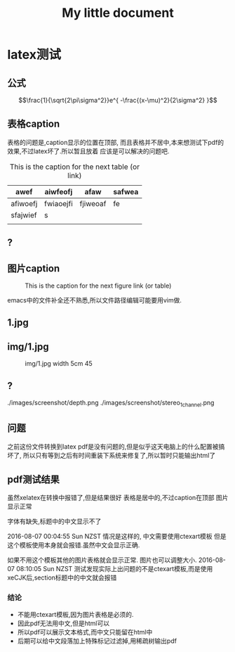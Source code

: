 #+TITLE: My little document
* latex测试
** 公式
    $$\frac{1}{\sqrt{2\pi\sigma^2}}e^{ -\frac{(x-\mu)^2}{2\sigma^2} }$$
** 表格caption
    表格的问题是,caption显示的位置在顶部,
    而且表格并不居中,本来想测试下pdf的效果,不过latex坏了.所以暂且放着
应该是可以解决的问题吧.

    #+CAPTION: This is the caption for the next table (or link)
#+NAME:   tab:basic-data
   | awef     | aiwfeofj  | afaw     | safwea |
   |----------+-----------+----------+--------|
   | afiwoefj | fwiaoejfi | fjiweoaf | fe     |
   | sfajwief | s         |          |        |
   |          |           |          |        |
    
** ?
** 图片caption
   
    #+CAPTION: This is the caption for the next figure link (or table)
    #+NAME:   fig:SED-HR4049
    [[file:img/1.jpg]]

    emacs中的文件补全还不熟悉,所以文件路径编辑可能要用vim做.
** 1.jpg
    #+CAPTION: 1.jpg width 100
    #+ATTR_ORG: :width 100
    #+NAME:   fig:SED-HR4049
    [[file:1.jpg]]
** img/1.jpg
    #+CAPTION: img/1.jpg width 5cm 45
    #+ATTR_LATEX: :width 5cm :options angle=45
    #+NAME:   fig:SED-HR4049
    [[file:img/1.jpg]]
** ?
   ./images/screenshot/depth.png
   ./images/screenshot/stereo_1channel.png
** 问题 
之前这份文件转换到latex pdf是没有问题的,但是似乎这天电脑上的什么配置被搞坏了,
所以只有等到之后有时间重装下系统来修复了,所以暂时只能输出html了
** pdf测试结果
虽然xelatex在转换中报错了,但是结果很好
表格是居中的,不过caption在顶部
图片显示正常

字体有缺失,标题中的中文显示不了

2016-08-07 00:04:55 Sun NZST
情况是这样的,
中文需要使用ctexart模板
但是这个模板使用本身就会报错.虽然中文会显示正确.

如果不用这个模板其他的图片表格就会显示正常.
图片也可以调整大小.
2016-08-07 08:10:05 Sun NZST
测试发现实际上出问题的不是ctexart模板,而是使用xeCJK后,section标题中的中文就会报错
*** 结论
    - 不能用ctexart模板,因为图片表格是必须的.
    - 因此pdf无法用中文,但是html可以
    - 所以pdf可以展示文本格式,而中文只能留在html中
    - 后期可以给中文段落加上特殊标记过滤掉,用稀疏树输出pdf
      
